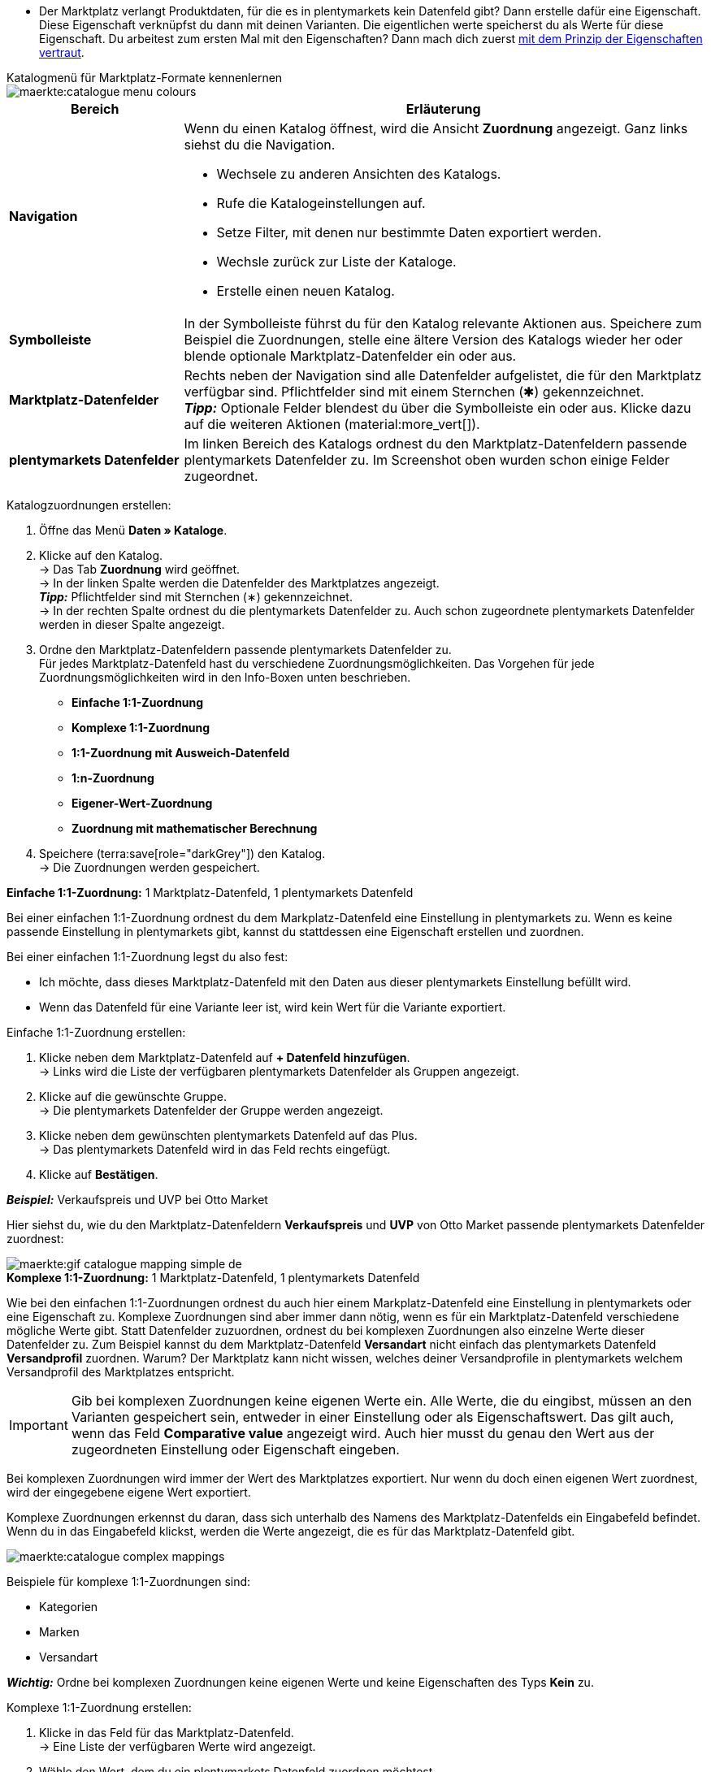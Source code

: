 ////
Du hast einen Katalog erstellt. Super. Nun ordnest du die Datenfelder des Marktplatzes passenden plentymarkets Artikeldaten zu.
Informationen dazu, welche Daten für welches Datenfeld des Marktplatzes übertragen werden müssen, findest du in der Dokumentation des Marktplatzes. +
*_Tipp:_* Du brauchst mehr Informationen zu den plentymarkets Datenfeldern? Dann besuche die Handbuchseite für das Standardformat xref:daten:katalog-artikel.adoc#[Artikel (neu)].

////

* Der Marktplatz verlangt Produktdaten, für die es in plentymarkets kein Datenfeld gibt? Dann erstelle dafür eine Eigenschaft. Diese Eigenschaft verknüpfst du dann mit deinen Varianten. Die eigentlichen werte speicherst du als Werte für diese Eigenschaft. Du arbeitest zum ersten Mal mit den Eigenschaften? Dann mach dich zuerst xref:artikel:eigenschaften.adoc#500[mit dem Prinzip der Eigenschaften vertraut].

[.collapseBox]
.Katalogmenü für Marktplatz-Formate kennenlernen
--
image::maerkte:catalogue-menu-colours.png[]

[cols="1,3a"]
|===
|Bereich |Erläuterung

| *Navigation*
| Wenn du einen Katalog öffnest, wird die Ansicht *Zuordnung* angezeigt. Ganz links siehst du die Navigation. 

* Wechsele zu anderen Ansichten des Katalogs.
* Rufe die Katalogeinstellungen auf. 
* Setze Filter, mit denen nur bestimmte Daten exportiert werden.
* Wechsle zurück zur Liste der Kataloge.
* Erstelle einen neuen Katalog.

| *Symbolleiste*
| In der Symbolleiste führst du für den Katalog relevante Aktionen aus. Speichere zum Beispiel die Zuordnungen, stelle eine ältere Version des Katalogs wieder her oder blende optionale Marktplatz-Datenfelder ein oder aus.

| *Marktplatz-Datenfelder* 
| Rechts neben der Navigation sind alle Datenfelder aufgelistet, die für den Marktplatz verfügbar sind. Pflichtfelder sind mit einem Sternchen (&#x2731;) gekennzeichnet. +
*_Tipp:_* Optionale Felder blendest du über die Symbolleiste ein oder aus. Klicke dazu auf die weiteren Aktionen (material:more_vert[]).

| *plentymarkets Datenfelder*
| Im linken Bereich des Katalogs ordnest du den Marktplatz-Datenfeldern passende plentymarkets Datenfelder zu. Im Screenshot oben wurden schon einige Felder zugeordnet.
|===

--

[.instruction]
Katalogzuordnungen erstellen:

. Öffne das Menü *Daten » Kataloge*.
. Klicke auf den Katalog. +
→ Das Tab *Zuordnung* wird geöffnet. +
ifdef::amazon-flatfile[]
*_Hinweis:_* Der Katalog wird erst leer angezeigt. Je nach Größe der Flatfile kann es mehrere Minuten dauern, bis die Datenfelder geladen und angezeigt werden. +
endif::amazon-flatfile[]
→ In der linken Spalte werden die Datenfelder des Marktplatzes angezeigt. +
*_Tipp:_* Pflichtfelder sind mit Sternchen (&#8727;) gekennzeichnet. +
ifdef::bol.com[]
*_Hinweis:_* Einige Felder sind schon zugeordnet. Ausgegraute Zuordnungen kannst du selbst nicht ändern. +
endif::bol.com[]
→ In der rechten Spalte ordnest du die plentymarkets Datenfelder zu. Auch schon zugeordnete plentymarkets Datenfelder werden in dieser Spalte angezeigt.
. Ordne den Marktplatz-Datenfeldern passende plentymarkets Datenfelder zu. +
Für jedes Marktplatz-Datenfeld hast du verschiedene Zuordnungsmöglichkeiten. Das Vorgehen für jede Zuordnungsmöglichkeiten wird in den Info-Boxen unten beschrieben.
** *Einfache 1:1-Zuordnung*
** *Komplexe 1:1-Zuordnung*
** *1:1-Zuordnung mit Ausweich-Datenfeld*
** *1:n-Zuordnung*
** *Eigener-Wert-Zuordnung*
** *Zuordnung mit mathematischer Berechnung* 
ifdef::own-data-fields[]
** *Zuordnung von eigenen Datenfeldern*
endif::own-data-fields[]
. Speichere (terra:save[role="darkGrey"]) den Katalog. +
→ Die Zuordnungen werden gespeichert.

[.collapseBox]
.*Einfache 1:1-Zuordnung:* 1 Marktplatz-Datenfeld, 1 plentymarkets Datenfeld
--

Bei einer einfachen 1:1-Zuordnung ordnest du dem Markplatz-Datenfeld eine Einstellung in plentymarkets zu. Wenn es keine passende Einstellung in plentymarkets gibt, kannst du stattdessen eine Eigenschaft erstellen und zuordnen.

Bei einer einfachen 1:1-Zuordnung legst du also fest:

* Ich möchte, dass dieses Marktplatz-Datenfeld mit den Daten aus dieser plentymarkets Einstellung befüllt wird.
* Wenn das Datenfeld für eine Variante leer ist, wird kein Wert für die Variante exportiert.

[.instruction]
Einfache 1:1-Zuordnung erstellen:

//tag::simple-mappings-config[]
. Klicke neben dem Marktplatz-Datenfeld auf *+ Datenfeld hinzufügen*. +
→ Links wird die Liste der verfügbaren plentymarkets Datenfelder als Gruppen angezeigt.
. Klicke auf die gewünschte Gruppe. +
→ Die plentymarkets Datenfelder der Gruppe werden angezeigt.
. Klicke neben dem gewünschten plentymarkets Datenfeld auf das Plus. +
→ Das plentymarkets Datenfeld wird in das Feld rechts eingefügt.
. Klicke auf *Bestätigen*.

*_Beispiel:_* Verkaufspreis und UVP bei Otto Market

Hier siehst du, wie du den Marktplatz-Datenfeldern *Verkaufspreis* und *UVP* von Otto Market passende plentymarkets Datenfelder zuordnest:

image::maerkte:gif-catalogue-mapping-simple-de.gif[]
//end::simple-mappings-config[]

--

[.collapseBox]
.*Komplexe 1:1-Zuordnung:* 1 Marktplatz-Datenfeld, 1 plentymarkets Datenfeld
--

//tag::complex-mappings[]
Wie bei den einfachen 1:1-Zuordnungen ordnest du auch hier einem Markplatz-Datenfeld eine Einstellung in plentymarkets oder eine Eigenschaft zu. Komplexe Zuordnungen sind aber immer dann nötig, wenn es für ein Marktplatz-Datenfeld verschiedene mögliche Werte gibt. Statt Datenfelder zuzuordnen, ordnest du bei komplexen Zuordnungen also einzelne Werte dieser Datenfelder zu. Zum Beispiel kannst du dem Marktplatz-Datenfeld *Versandart* nicht einfach das plentymarkets Datenfeld *Versandprofil* zuordnen. Warum? Der Marktplatz kann nicht wissen, welches deiner Versandprofile in plentymarkets welchem Versandprofil des Marktplatzes entspricht.

IMPORTANT: Gib bei komplexen Zuordnungen keine eigenen Werte ein. Alle Werte, die du eingibst, müssen an den Varianten gespeichert sein, entweder in einer Einstellung oder als Eigenschaftswert. Das gilt auch, wenn das Feld *Comparative value* angezeigt wird. Auch hier musst du genau den Wert aus der zugeordneten Einstellung oder Eigenschaft eingeben.

Bei komplexen Zuordnungen wird immer der Wert des Marktplatzes exportiert. Nur wenn du doch einen eigenen Wert zuordnest, wird der eingegebene eigene Wert exportiert.

Komplexe Zuordnungen erkennst du daran, dass sich unterhalb des Namens des Marktplatz-Datenfelds ein Eingabefeld befindet. Wenn du in das Eingabefeld klickst, werden die Werte angezeigt, die es für das Marktplatz-Datenfeld gibt.

image::maerkte:catalogue-complex-mappings.png[]

Beispiele für komplexe 1:1-Zuordnungen sind:

* Kategorien
* Marken
* Versandart

*_Wichtig:_* Ordne bei komplexen Zuordnungen keine eigenen Werte und keine Eigenschaften des Typs *Kein* zu.

//end::complex-mappings[]

[.instruction]
Komplexe 1:1-Zuordnung erstellen:

//tag::complex-mappings-config[]
. Klicke in das Feld für das Marktplatz-Datenfeld. +
→ Eine Liste der verfügbaren Werte wird angezeigt.
. Wähle den Wert, dem du ein plentymarkets Datenfeld zuordnen möchtest. +
→ Der Wert wird übernommen.
. Klicke neben dem Marktplatz-Datenfeld auf *+ Datenfeld hinzufügen*. +
→ Links werden die verfügbaren plentymarkets Datenfelder als Gruppen angezeigt. +
. Klicke auf eine Gruppe. +
→ Die plentymarkets Datenfelder der Gruppe werden angezeigt.
. Klicke auf das plentymarkets Datenfeld, für das du Werte zuordnen möchtest. +
*_Wichtig:_* Ordne keinen eigenen Wert und keine Eigenschaft des Typs *Kein* zu. +
. Je nachdem, welches plentymarkets Datenfeld du gewählt hast, gehst du ab jetzt unterschiedlich vor:

* *_Möglichkeit 1:_* Die verfügbaren Werte des plentymarkets Datenfelds werden links angezeigt. +
  ** Klicke neben dem gewünschten Wert auf das Plus. +
  → Der Wert wird in das Feld rechts eingefügt.
  ** Klicke auf *Bestätigen*.
* *_Möglichkeit 2:_* Das plentymarkets Datenfeld wird eingefügt und das Feld *Comparative value* wird angezeigt.
  ** Gib in das Feld *Comparative value* einen Wert ein, der für das gewählte plentymarkets Datenfeld in der Einstellung oder der Eigenschaft gespeichert ist. +
  ** Klicke auf *Bestätigen*.
* *_Möglichkeit 3:_* Das plentymarkets Datenfeld wird eingefügt und eine Dropdown-Liste wird angezeigt.
  ** Wähle einen Wert aus der Dropdown-Liste.
  ** Klicke auf *Bestätigen*. +
→ Beim Export wird der Wert des Marktplatz-Datenfelds übertragen, nicht der Wert des plentymarkets Datenfelds. +
*_Ausnahme:_* Wenn du doch einen eigenen Wert zuordnest, wird dieser eigene Wert exportiert.

*_Beispiel:_* Lieferzeit in Tagen bei Otto Market

Hier siehst du, wie du den Werten des Marktplatz-Datenfelds *Lieferzeit in Tagen* von Otto Market passende plentymarkets Werte zuordnest:

image::maerkte:gif-catalogue-mapping-complex-de.gif[]

//end::complex-mappings-config[]
--

[.collapseBox]
.*1:1-Zuordnung mit Ausweich-Datenfeld:* 1 Marktplatz-Datenfeld, 1 plentymarkets Datenfeld mit Alternative(n)
--

Bei einer 1:1-Zuordnung mit Ausweich-Datenfeld ordnest du dem Markplatz-Datenfeld eine Einstellung in plentymarkets zu. Zusätzlich gibst du ein oder mehrere Ausweich-Datenfelder an, damit das System weitersucht, wenn das erste plentymarkets-Datenfeld für eine Variante fehlt oder leer ist.

Du legst also fest:

* Ich möchte, dass das Marktplatz-Datenfeld mit den Daten aus der gewählten plentymarkets Einstellung befüllt wird.
* Wenn dieses Datenfeld für eine Variante fehlt oder leer ist, wird das erste Ausweich-Datenfeld geprüft. Stattdessen wird dieser Wert für die Variante exportiert.
* Wenn auch das erste Ausweich-Datenfeld für eine Variante fehlt oder leer ist, wird das zweite Ausweich-Datenfeld geprüft. Wenn ein Wert gefunden wird, wird  der Wert des zweiten Ausweich-Datenfelds für die Variante exportiert usw.

Zwei verschiedene Ausweichbedingungen sind verfügbar:

[cols="1,4a"]
|===

| *Null (Standard)*
| Das Ausweich-Datenfeld wird verwendet, wenn das Datenfeld darüber zwar im Katalog zugeordnet ist, aber nicht mit der Variante verknüpft ist.

Die Bedingung "Null" eignet sich, wenn du Ausweich-Datenfelder für die folgenden Arten von plentymarkets Datenfeldern zuordnest:

* SKU
* Barcodes
* Verkaufspreise
* Eigenschaften

*_Wichtig:_* Wenn du ein Ausweich-Datenfeld hinzufügst, wird automatisch die Ausweichbedingung "null" gewählt. Damit die Ausweichbedingung "leer" gilt, musst du die Standardeinstellung ändern.

| *Leer*
| Das Ausweich-Datenfeld wird verwendet, wenn das Datenfeld darüber zwar im Katalog zugeordnet und mit der Variante verknüpft, aber leer ist.

Die Bedingung "Leer" eignet sich, wenn du Ausweich-Datenfelder für die folgenden Arten von plentymarkets Datenfeldern zuordnest:

* plentymarkets Datenfelder, die automatisch an der Variante verfügbar sind

*_Wichtig:_* Wenn du ein Ausweich-Datenfeld hinzufügst, wird automatisch die Ausweichbedingung "null" gewählt. Damit die Ausweichbedingung "leer" gilt, musst du die Standardeinstellung ändern.

|===

*_Hinweis:_* Auch wenn du ein oder mehrere Ausweich-Datenfelder zuordnest, wird für jede Variante nur ein Wert übertragen. Für jede Variante werden die zugeordneten plentymarkets Datenfelder in der Reihenfolge geprüft, in der sie zugeordnet wurden. Wenn also das erste Datenfeld keinen Wert für die Variante liefert, wird das erste Ausweich-Datenfeld übertragen usw.

[.instruction]
1:1-Zuordnung mit Ausweich-Datenfeld erstellen:

//tag::fallback-mappings-config[]
. Klicke neben dem Marktplatz-Datenfeld auf *+ Datenfeld hinzufügen*. +
→ Links wird die Liste der verfügbaren plentymarkets Datenfelder als Gruppen angezeigt.
. Klicke auf die gewünschte Gruppe. +
→ Die plentymarkets Datenfelder der Gruppe werden angezeigt.
. Klicke neben dem gewünschten plentymarkets Datenfeld auf das Plus. +
→ Das plentymarkets Datenfeld wird in das Feld rechts eingefügt.
. Klicke in der Liste der plentymarkets Datenfelder neben dem gewünschten plentymarkets Datenfeld auf das Plus. +
→ Das Ausweich-Datenfeld wird mit der Ausweichbedingung "null" hinzugefügt.
. *_Möglichkeit 1:_* Das Ausweich-Datenfeld mit der Ausweichbedingung "null" hinzufügen:
.. Klicke auf *Bestätigen*. +
→ Das Ausweich-Datenfeld wird exportiert, wenn das Datenfeld darüber nicht mit der Variante verknüpft ist.
. *_Möglichkeit 2:_* Das Ausweich-Datenfeld mit der Ausweichbedingung "leer" hinzufügen:
.. Klicke links neben dem Ausweich-Datenfeld auf das Zahnrad (icon:cog[role="darkGrey"]). +
→ Das Fenster *Einstellungen Datenspalten* wird angezeigt.
.. Wähle für die Einstellung *Ausweichbedingung* die Option *leer*.
.. Klicke auf *Speichern*. +
→ Das Ausweich-Datenfeld wird mit der Ausweichbedingung "leer" hinzugefügt.
.. Klicke auf *Bestätigen*. +
→ Das Ausweich-Datenfeld wird exportiert, wenn das Datenfeld darüber leer ist.

[.instruction]
_Beispiel:_ Ausweich-Datenfeld für SKU bei Otto Market

In diesem Beispiel siehst du eine Zuordnung für das Marktplatz-Datenfeld *SKU* von Otto Market. Diesem Marktplatz-Datenfeld wird das plentymarkets Datenfeld *SKU* zugeordnet. Als Ausweich-Datenfeld wird das plentymarkets Datenfeld *Varianten-ID*  zuordnest. Als Ausweichbedingung wird automatisch die Bedingung "null" angewendet.

*_Ergebnis:_* Das Ausweich-Datenfeld *Varianten-ID* wird exportiert, wenn an der Variante kein Datenfeld *SKU* verknüpft ist.

image::maerkte:gif-catalogue-mapping-fallback-de.gif[]
//end::fallback-mappings-config[]
--

[.collapseBox]
.*1:n-Zuordnung:* 1 Marktplatz-Datenfeld, mehrere plentymarkets Datenfelder
--

Bei einer 1:n-Zuordnung ordnest du dem Markplatz-Datenfeld mehrere plentymarkets Datenfelder zu. Diese Datenfelder kannst du durch ein Trennzeichen miteinander verbinden.

Du legst also fest:

* Ich möchte, dass diese plentymarkets Datenfelder beim Export kombiniert werden und das Marktplatz-Datenfeld mit den Daten aus diesen zwei oder mehr plentymarkets Einstellungen befüllt wird.

[.instruction]
1:n-Zuordnung erstellen:

//tag::1-to-n-mappings-config[]
. Klicke neben dem Marktplatz-Datenfeld auf *+ Datenfeld hinzufügen*. +
→ Links wird die Liste der verfügbaren plentymarkets Datenfelder als Gruppen angezeigt.
. Klicke auf die gewünschte Gruppe. +
→ Die plentymarkets Datenfelder der Gruppe werden angezeigt.
. Klicke neben dem gewünschten plentymarkets Datenfeld auf das Plus. +
→ Das plentymarkets Datenfeld wird in das Feld rechts eingefügt.
. Klicke auf *Bestätigen*.
. Klicke rechts neben dem zugeordneten plentymarkets Datenfeld auf *Datenfeld hinzufügen* (icon:link[rotate=90]). +
→ Links wird die Liste der verfügbaren plentymarkets Datenfelder wieder als Gruppen angezeigt.
. Ordne dem Marktplatz-Datenfeld wie oben beschrieben ein oder mehrere weitere plentymarkets Datenfelder zu.
. Klicke auf *Bestätigen*.
. Klicke ganz rechts in der Zeile des Marktplatz-Datenfelds auf *Einstellungen* (icon:cog[]).
. Wähle aus der Dropdown-Liste *Trennzeichen* ein Trennzeichen oder bestimme ein eigenes Trennzeichen.
. Klicke auf *Speichern*.
. Speichere (terra:save[role="darkGrey"]) den Katalog. +
→ Die Zuordnungen werden gespeichert. +
→ Beim Export wird der Inhalt der plentymarkets Datenfelder kombiniert exportiert.
//end::1-to-n-mappings-config[]

// ToDo: Beispiel mit GIF
--

[.collapseBox]
.*Eigener-Wert-Zuordnung:* 1 Marktplatz-Datenfeld, derselbe Wert für alle Varianten
--

Du bist dir sicher, dass du für ein Marktplatz-Datenfeld für alle Varianten des Katalogs denselben Wert übertragen möchtest? Dann kannst du einen eigenen Wert angeben. Dieser feste Wert wird dann für alle Varianten exportiert.

Du legst also fest:

* Ich möchte, dass für dieses Marktplatz-Datenfeld für _alle_ Varianten dieses Katalogs der Wert exportiert wird, den ich in das Feld *Eigener Wert* eingegeben habe. Dabei wird immer dieser eingegebene Wert exportiert, auch bei komplexen Zuordnungen, bei denen normalerweise der Wert des Marktplatzes exportiert wird. Achte deshalb darauf, dass der Wert, den du als eigenen Wert eingibst, vom Marktplatz akzeptiert wird.

[.instruction]
Eigener-Wert-Zuordnung erstellen:

//tag::own-mappings-config[]
. Klicke neben dem Marktplatz-Datenfeld auf *+ Datenfeld hinzufügen*. +
→ Links wird die Liste der verfügbaren plentymarkets Datenfelder als Gruppen angezeigt.
. Klicke ganz oben neben *Eigener Wert* auf das Plus. +
→ Das Feld für den eigenen Wert wird in der Ansicht hinzugefügt.
. Gib einen Wert in das Eingabefeld darunter ein. +
→ Dieser Wert wird für alle Varianten exportiert.

*_Beispiel:_* Durchmesserangaben

Du möchtest für einige deiner Varianten den Durchmesser an Marktplätze exportieren. Den Durchmesser hast du für alle Varianten in Zentimetern gespeichert. Statt eine Eigenschaft für die Einheit zu erstellen und diese Eigenschaft mit allen Varianten zu verknüpfen, kannst du also als eigenen Wert `cm` eingeben.

Hier siehst du ein Beispiel dafür, wie du einen eigenen Wert für die Durchmesser-Einheit zuordnest:

image::maerkte:gif-catalogue-own-value-de.gif[width=600]
//end::own-mappings-config[]
--

[.collapseBox]
.*Zuordnung mit mathematischer Berechnung:* 1 Marktplatz-Datenfeld, plentymarkets Wert wird anhand der Formel beim Export berechnet
--

//tag::formula-config[]
Mit mathematischen Berechnungen passt du Zahlenwerte während des Exports automatisch an.

* Diese Funktion funktioniert nur bei Datenfeldern, die Zahlenwerte enthalten.
* Diese Funktion ist neu und ist noch nicht für alle Formate verfügbar.

Du legst also fest:

* Ich möchte, dass der Zahlenwert eines plentymarkets Datenfelds beim Export neu berechnet wird. Für die Formeln sind die Grundrechenarten verfügbar.

[.instruction]
Zahlenwerte neu berechnen:

. Klicke neben dem Marktplatz-Datenfeld auf *+ Datenfeld hinzufügen*. +
→ Links wird die Liste der verfügbaren plentymarkets Datenfelder als Gruppen angezeigt.
. Klicke ganz oben neben *Formel* (material:calculate[]) auf das Plus. +
→ Das Datenfeld *Formel* wird in das Feld rechts eingefügt.
. Klicke in das Datenfeld. +
→ Das Fenster *Wert ändern* wird angezeigt.
. Gib einen Zahlenwert ein oder wähle unten rechts ein plentymarkets Datenfeld, um es zur Berechnung hinzuzufügen (material:add[]). +
*_Tipp:_* Nutze die Suche. Damit findest du Datenfelder noch schneller.
. *_Optional:_* Wenn im Datenfeld das Symbol material:more_vert[] angezeigt wird, wähle die korrekte Zuweisung für das Datenfeld. +
*_Tipp:_* Eine Zahl zeigt an, wie viele Zuweisungen für das Datenfeld vorgenommen werden müssen.
    .. Klicke auf das Symbol material:more_vert[]. +
    .. Wähle im angezeigten Fenster die gewünschten Zuweisungen aus den Dropdown-Listen.
    .. *Speichere* die Einstellungen.
. Gib Zahlen und mathematische Operatoren entweder mit dem angezeigten Taschenrechner oder über die Tastatur ein.
. *Speichere* die Einstellungen. +
→ Die eingefügte Formel wird in der Ansicht angezeigt. +
→ Die Berechnung wird beim nächsten Export durchgeführt.
//end::formula-config[]
--

ifdef::own-data-fields[]
[#eigene-datenfelder-zuordnen]
[.collapseBox]
.Zuordnung von eigenen Datenfeldern: 1 selbst erstelltes Datenfeld, 1 plentymarkets Datenfeld
--

Du möchtest Artikeldaten übertragen, für die es im Katalog des Marktplatzes kein Datenfeld gibt? Dann kannst du eigene Datenfelder erstellen und mit den in plentymarkets gespeicherten Artikeldaten verknüpfen.

*_Hinweis:_* Eigene Datenfelder werden nicht automatisch an den Marktplatz übertragen. Beim Export entscheidet der Marktplatz, ob das Datenfeld in den Produktkatalog aufgenommen wird.

[.instruction]
Eigenes Datenfeld erstellen:

. Klicke in der Navigation auf *Eigene Datenfelder* (terra:order_return_create_edit[]). +
→ Links wird die Liste der verfügbaren plentymarkets Datenfelder als Gruppen angezeigt.
. Wähle das plentymarkets Datenfeld, das du zuordnen möchtest. +
→ *_Tipp:_* Du kannst auch mehrere plentymarkets Datenfelder zuordnen, die dann beim Export kombiniert werden.
. Gib unter *Export Key* einen Namen für das eigene Datenfeld ein. +
→ Das Datenfeld wird unter diesem Namen an den Marktplatz exportiert.
. *_Optional:_* Gib einen Wert bei *Comparative value* ein. +
→ Comparative values können bei den meisten plentymarkets Datenfeldern, aber nicht bei allen plentymarkets Datenfeldern, eingegeben werden. Comparative values sind nur für bestimmte Anwendungsfälle relevant. In den meisten Fällen kannst du das Feld aber einfach leer lassen. +
*_Beispiel:_* Wenn du eine Eigenschaft *Marke* verknüpfst, könntest du bei *Comparative value* zum Beispiel den Markennamen eintragen.
. **_Optional:_* Wähle ein Ausweich-Datenfeld, wenn gewünscht. +
→ Das Ausweich-Datenfeld wird exportiert, wenn das erste Datenfeld nicht vorhanden oder leer ist.
. Speichere (terra:save[]) die Einstellungen, wenn du alle gewünschten eigenen Datenfelder erstellt hast.
--
endif::own-data-fields[]
